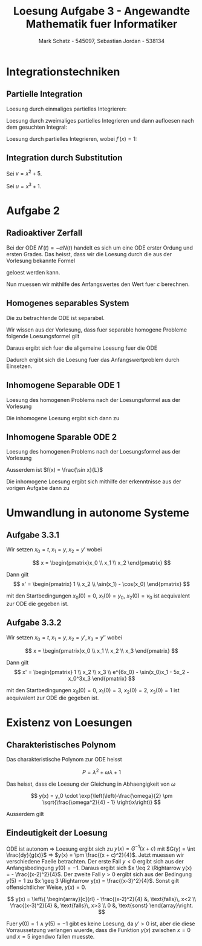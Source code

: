 #+title: Loesung Aufgabe 3 - Angewandte Mathematik fuer Informatiker
#+author: Mark Schatz - 545097, Sebastian Jordan - 538134
#+email: mark_schatz@web.de, jordanse@hu-berlin.de
#+latex_header: \usepackage{ngerman}

* Integrationstechniken
** Partielle Integration

   Loesung durch einmaliges partielles Integrieren:
   \begin{align*}
     \int x \cdot \sin(x)\,dx &= - \cos(x) x + \int \cos(x) \, dx \\
     &= \sin(x) - \cos(x) x + c
   \end{align*}

   Loesung durch zweimaliges partielles Integrieren und dann aufloesen
   nach dem gesuchten Integral:
   \begin{align*}
     \int e^{ax}\cdot \sin(x)\,dx &= - \cos(x) e^{ax} + a \int \cos(x) e^{ax} \, dx \\
     &= - \cos(x) e^{ax} + a \int \cos(x) e^{ax} \\
     &= - \cos(x) e^{ax} + a \sin(x) e^{ax} - a^2 \int \sin(x) e^{ax} \, dx \\
     &= \frac{ e^{ax} \left( a \sin(x) - \cos(x) \right)}{1 + a^2} + c
   \end{align*}

   Loesung durch partielles Integrieren, wobei $f'(x) = 1$:
   \begin{align*}
     \int \log x \, dx &= x \log x - \int x \frac{1}{x} \, dx \\
     &= x\left(\log x - 1 \right) + c
   \end{align*}

** Integration durch Substitution

   Sei $v = x^2 + 5$.
   \begin{align*}
     \frac{dv}{dx} &= 2x \Rightarrow \\
     dx &= \frac{dv}{2x}
   \end{align*}
   \begin{align*}
     \int 2x \left( x^2 + 5 \right)^3 \, dx &= \int v^3 \, dv \\
     &= \frac{v^4}{4} + c \\
     &= \frac{\left( x^2 + 5 \right)^3}{4} + c
   \end{align*}

   Sei $u = x^3 + 1$.
   \begin{align*}
     \frac{du}{dx} &= 3x^2 \Rightarrow \\
     dx &= \frac{du}{3x^2}
   \end{align*}
   \begin{align*}
     \int x^2 \sqrt{x^3 + 1} \, dx &= \frac{\int 3 x^2 \sqrt{x^3 + 1} \, dx}{3} \\
     &= \frac{ \int \sqrt{u} \, du}{3} \\
     &= \frac{2}{9} u^{\frac{3}{2}} + c \\
     &= \frac{2}{9} \left( x^3 + 1 \right)^{\frac{2}{3}} + c
   \end{align*}

* Aufgabe 2

** Radioaktiver Zerfall
   Bei der ODE $N'(t) = -\alpha N(t)$ handelt es sich um eine ODE
   erster Ordung und ersten Grades.  Das heisst, dass wir die Loesung
   durch die aus der Vorlesung bekannte Formel
   \begin{equation}
     \frac{y'}{y} = - a(x) \Rightarrow \, y(x) = ce^{- A(x) }
   \end{equation}
   geloest werden kann.
   \begin{align*}
     \frac{N'}{N} &= - \alpha \Rightarrow \\
     N(t) &= c \cdot e^{-\alpha t}
   \end{align*}
   Nun muessen wir mithilfe des Anfangswertes den Wert fuer $c$
   berechnen.
   \begin{align*}
     N_0 = c e^0 \,\Rightarrow\, c = N_0 \,\Rightarrow\, N(t) = N_0 e^{-\alpha t}
   \end{align*}

** Homogenes separables System
   Die zu betrachtende ODE ist separabel.
   \begin{equation}
     y'(x) = x^2\left(1 - sin^2\left(y(x)\right)\right) = x^2 \cdot \cos^2\left(y(x)\right)
   \end{equation}

   Wir wissen aus der Vorlesung, dass fuer separable homogene Probleme
   folgende Loesungsformel gilt
   \begin{align}
     & y'(x) = f(x) \cdot g(y) &\Rightarrow \\
     & y(x) = G^{-1}\left( F(x) + c \right),\quad G(y) = \int \frac{dy}{g(y)},\quad F(x) = \int f(x) \, dx
   \end{align}

   \begin{equation}
     f(x) = x^2 \, \Rightarrow \, F(x) = \frac{x^3}{3}
   \end{equation}

   \begin{align*}
     g(y) &= \cos^2(y) & \Rightarrow \\
     G(y) &= \int \frac{dy}{cos^2(y)} \\
          &= tan(y),\quad\text{wegen}\, \frac{\tan(x)}{dx} = \frac{1}{cos^2(x)} & \Rightarrow \\
     G^{-1}(y) &= \arctan(y)
   \end{align*}
   
   Daraus ergibt sich fuer die allgemeine Loesung fuer die ODE
   \begin{equation}
     y(x) = \arctan\left( \frac{x^3}{3} + c \right)
   \end{equation}

   Dadurch ergibt sich die Loesung fuer das Anfangswertproblem durch
   Einsetzen.
   \begin{align*}
     \frac{\pi}{4} &= \arctan c & \Rightarrow \\
     c &= 1 & \Rightarrow \\
     y(x) &= \arctan \left( \frac{x^3}{3} + 1 \right)
   \end{align*}

** Inhomogene Separable ODE 1
   Loesung des homogenen Problems nach der Loesungsformel aus der Vorlesung
   \begin{align*}
     -a(t) &= -\frac{R}{L} & \Rightarrow \\
     A(t) &= \frac{R}{L} t \\
     I_{\text{homo}}(t) &= e^{-\frac{R}{L} t}
   \end{align*}

   Die inhomogene Loesung ergibt sich dann zu
   \begin{align*}
     I(t) &= I_{\text{homo}}(t) \cdot \left( \int\limits_{t_0}^t \frac{U}{L} e^{\frac{Rt}{L}}\, dt + c \right) \\
     &= e^{-\frac{R}{L} t} \left( \frac{U}{L} \left( \frac{L}{R}e^{\frac{Rt}{L}} - \frac{L}{R}e^{\frac{0 R}{L}} \right) + c \right) \\
     &= e^{-\frac{R}{L} t} \left( \frac{U}{R} \left( e^{\frac{Rt}{L}} - 1 \right) + c \right) \\
     &= ce^{-\frac{R}{L} t} + \frac{U}{R}\left( 1 - e^{-\frac{R}{L}t} \right) \\
     &= ce^{-\frac{R}{L} t} + \frac{U}{R} - \frac{U}{R}e^{-\frac{R}{L}t} \\
     &= \left(c - \frac{U}{R}\right) e^{-\frac{R}{L} t} + \frac{U}{R} \\
     &= c_1 e^{-\frac{R}{L} t} + \frac{U}{R} & \Rightarrow \\
     I_0 &= c_1 + \frac{U}{R} & \Rightarrow \\
     I(t)&= e^{-\frac{R}{L} t} \left( \frac{U}{R} \left( e^{\frac{Rt}{L}} - 1 \right) + I_0 - \frac{U}{R} \right)
   \end{align*}

** Inhomogene Sparable ODE 2
   Loesung des homogenen Problems nach der Loesungsformel aus der Vorlesung
   \begin{align*}
     -a(t) &= -\frac{R}{L} & \Rightarrow \\
     A(t) &= \frac{R}{L} t \\
     I_{\text{homo}}(t) &= e^{-\frac{R}{L} t}
   \end{align*}
   Ausserdem ist $f(x) = \frac{\sin x}{L}$

   \begin{align*}
     \int \frac{\sin x}{L} e^{\frac{R}{L}t}\, dt 
     &= \frac{e^{\frac{R}{L}x} ( R \sin(x) - L \cos(x) )}{L^2 + R^2}
   \end{align*}

   Die inhomogene Loesung ergibt sich mithilfe der erkenntnisse aus
   der vorigen Aufgabe dann zu
   \begin{align*}
     I(t) &= e^{-\frac{R}{L}t}\,\left( \frac{e^{\frac{R}{L}t} ( R \sin(t) - L \cos(t) )}{L^2 + R^2} -
                                      \frac{L}{L^2 + R^2} + c \right) \\
          &= e^{-\frac{R}{L}t}\,\left( \frac{e^{\frac{R}{L}t} ( R \sin(t) - L \cos(t) )}{L^2 + R^2} + c_1 \right) \\
	  &= c_1e^{-\frac{R}{L}t} + \frac{R \sin(t) - L\cos(t)}{L^2 + R^2} & \Rightarrow \\
     I_0 &= c_1e^{-\frac{R}{L}0} + \frac{R \sin(0) - L\cos(0)}{L^2 + R^2} \\
         &= c_1 - \frac{L}{L^2 + R^2} & \Rightarrow \\
     I(t) &= \left(I_0 + \frac{L}{L^2 + R^2} \right) e^{-\frac{R}{L}t} + \frac{R \sin(t) - L\cos(t)}{L^2 + R^2}
   \end{align*}

* Umwandlung in autonome Systeme

** Aufgabe 3.3.1
  Wir setzen $x_0 = t,\, x_1 = y,\, x_2 = y'$ wobei

  $$
  x = \begin{pmatrix}x_0 \\ x_1 \\ x_2 \end{pmatrix}
  $$

  Dann gilt
  $$
  x' = \begin{pmatrix} 1 \\ x_2 \\ \sin(x_1) - \cos(x_0) \end{pmatrix}
  $$

  mit den Startbedingungen $x_0(0) = 0$, $x_1(0) = y_0$, $x_2(0) =
  v_0$ ist aequivalent zur ODE die gegeben ist.

** Aufgabe 3.3.2
   Wir setzen $x_0 = t,\, x_1 = y,\, x_2 = y',\, x_3 = y''$ wobei

  $$
  x = \begin{pmatrix}x_0 \\ x_1 \\ x_2 \\ x_3 \end{pmatrix}
  $$

  Dann gilt
  $$
  x' = \begin{pmatrix} 1 \\ x_2 \\ x_3 \\ 
       e^{6x_0} - \sin(x_0)x_1 - 5x_2 - x_0^3x_3 \end{pmatrix}
  $$

  mit den Startbedingungen $x_0(0) = 0$, $x_1(0) = 3$, $x_2(0) =
  2$, $x_3(0) = 1$ ist aequivalent zur ODE die gegeben ist.

* Existenz von Loesungen

** Charakteristisches Polynom

   Das charakteristische Polynom zur ODE heisst

   $$
     P = \lambda^2 + \omega\lambda + 1
   $$

   Das heisst, dass die Loesung der Gleichung in Abhaengigkeit von
   $\omega$
   
   $$
     y(x) = y_0 \cdot \exp{\left(\left(-\frac{\omega}{2} \pm \sqrt{\frac{\omega^2}{4} - 1} \right)x\right)}
   $$

   Ausserdem gilt
   \begin{equation}
     \text{P hat nur reelle Nullstellen} \Leftrightarrow |\omega| \geq 2
   \end{equation}

** Eindeutigkeit der Loesung
   ODE ist autonom $\Rightarrow$ Loesung ergibt sich zu $y(x) =
   G^{-1}(x+c)$ mit $G(y) = \int \frac{dy}{g(x)}$ $\Rightarrow$ $y(x)
   = \pm \frac{(x + c)^2}{4}$.  Jetzt muessen wir verschiedene Faelle
   betrachten.  Der erste Fall $y<0$ ergibt sich aus der
   Anfangsbedingung $y(0) = -1$.  Daraus ergibt sich $x \leq 2
   \Rightarrow y(x) = - \frac{(x-2)^2}{4}$.  Der zweite Fall $y>0$
   ergibt sich aus der Bedingung $y(5) = 1$ zu $x \geq 3 \Rightarrow
   y(x) = \frac{(x-3)^2}{4}$.  Sonst gilt offensichtlicher Weise,
   $y(x) = 0$.

   $$
   y(x) = \left\{ \begin{array}[c]{rl} - \frac{(x-2)^2}{4} &, \text{falls}\, x<2 \\
                                \frac{(x-3)^2}{4} &, \text{falls}\, x>3 \\
				0 &, \text{sonst}
		  \end{array}\right.
   $$

   Fuer $y(0) = 1$ $\land$ $y(5) = -1$ gibt es keine Loesung, da $y' >
   0$ ist, aber die diese Vorraussetzung verlangen wuerde, dass die
   Funktion $y(x)$ zwischen $x=0$ und $x=5$ irgendwo fallen muesste.
